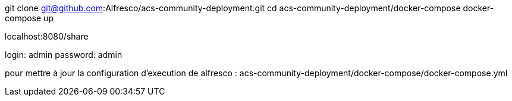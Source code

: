 git clone git@github.com:Alfresco/acs-community-deployment.git
cd acs-community-deployment/docker-compose
docker-compose up


localhost:8080/share

login: admin
password: admin


pour mettre à jour la configuration d'execution de alfresco : acs-community-deployment/docker-compose/docker-compose.yml